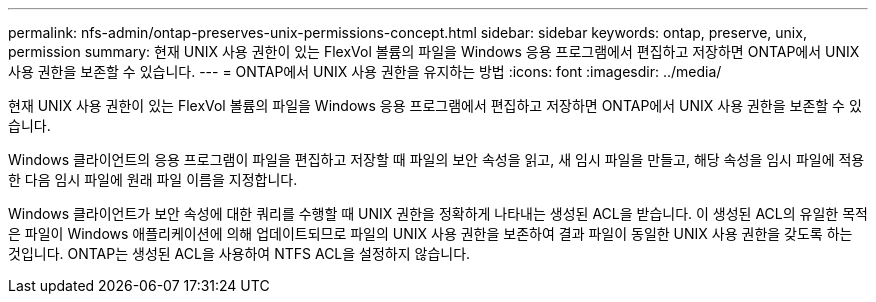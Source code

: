 ---
permalink: nfs-admin/ontap-preserves-unix-permissions-concept.html 
sidebar: sidebar 
keywords: ontap, preserve, unix, permission 
summary: 현재 UNIX 사용 권한이 있는 FlexVol 볼륨의 파일을 Windows 응용 프로그램에서 편집하고 저장하면 ONTAP에서 UNIX 사용 권한을 보존할 수 있습니다. 
---
= ONTAP에서 UNIX 사용 권한을 유지하는 방법
:icons: font
:imagesdir: ../media/


[role="lead"]
현재 UNIX 사용 권한이 있는 FlexVol 볼륨의 파일을 Windows 응용 프로그램에서 편집하고 저장하면 ONTAP에서 UNIX 사용 권한을 보존할 수 있습니다.

Windows 클라이언트의 응용 프로그램이 파일을 편집하고 저장할 때 파일의 보안 속성을 읽고, 새 임시 파일을 만들고, 해당 속성을 임시 파일에 적용한 다음 임시 파일에 원래 파일 이름을 지정합니다.

Windows 클라이언트가 보안 속성에 대한 쿼리를 수행할 때 UNIX 권한을 정확하게 나타내는 생성된 ACL을 받습니다. 이 생성된 ACL의 유일한 목적은 파일이 Windows 애플리케이션에 의해 업데이트되므로 파일의 UNIX 사용 권한을 보존하여 결과 파일이 동일한 UNIX 사용 권한을 갖도록 하는 것입니다. ONTAP는 생성된 ACL을 사용하여 NTFS ACL을 설정하지 않습니다.

